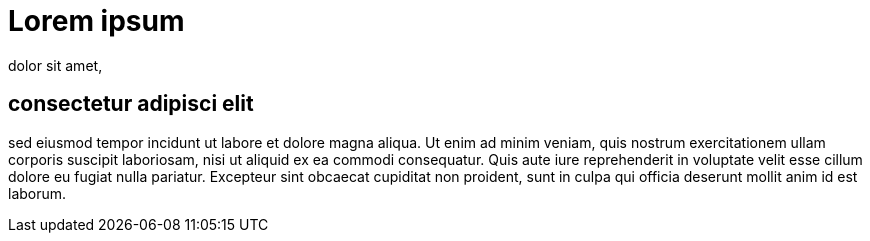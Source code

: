 :pdf-theme: asciidoc-settings/borderHolePage.yml
:scripts: cjk
:pdf-fontsdir: ./asciidoc-settings/fonts
:title-page:
:doc-id: tes922929

# Lorem ipsum
dolor sit amet, 

## consectetur adipisci elit

sed eiusmod tempor incidunt ut labore et dolore magna aliqua. Ut enim ad minim veniam, quis nostrum exercitationem ullam corporis suscipit laboriosam, nisi ut aliquid ex ea commodi consequatur. Quis aute iure reprehenderit in voluptate velit esse cillum dolore eu fugiat nulla pariatur. Excepteur sint obcaecat cupiditat non proident, sunt in culpa qui officia deserunt mollit anim id est laborum.
